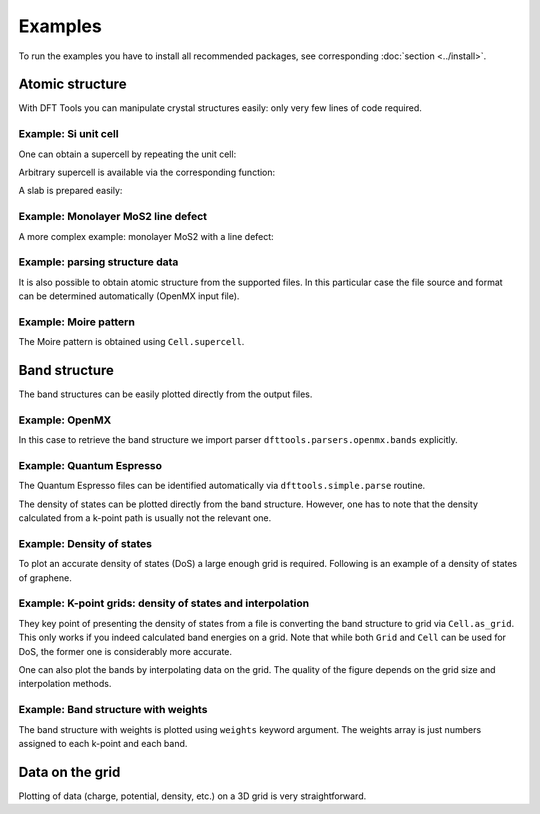 ********
Examples
********

To run the examples you have to install all recommended packages, see
corresponding :doc:`section <../install>`.

Atomic structure
================

With DFT Tools you can manipulate crystal structures easily: only very
few lines of code required.

Example: Si unit cell
---------------------

.. plot:: examples/atomic-structure/0-si/plot.py
      :include-source:
      :nofigs:
      :context:
      
.. image:: atomic-structure/0-si/output.svg

One can obtain a supercell by repeating the unit cell:

.. plot:: examples/atomic-structure/0-si/plot2.py
      :include-source:
      :nofigs:
      :context:
      
.. image:: atomic-structure/0-si/output2.svg

Arbitrary supercell is available via the corresponding function:

.. plot:: examples/atomic-structure/0-si/plot3.py
      :include-source:
      :nofigs:
      :context:
      
.. image:: atomic-structure/0-si/output3.svg

A slab is prepared easily:

.. plot:: examples/atomic-structure/0-si/plot4.py
      :include-source:
      :nofigs:
      :context:
      
.. image:: atomic-structure/0-si/output4.svg

Example: Monolayer MoS2 line defect
-----------------------------------

A more complex example: monolayer MoS2 with a line defect:

.. plot:: examples/atomic-structure/1-mos2/plot.py
      :include-source:
      :nofigs:
      :context:
      
.. image:: atomic-structure/1-mos2/output.svg

Example: parsing structure data
-------------------------------

It is also possible to obtain atomic structure from the supported files.
In this particular case the file source and format can be determined
automatically (OpenMX input file).

.. plot:: examples/atomic-structure/2-bi2se3/plot.py
      :include-source:
      :nofigs:
      :context: reset
      
.. image:: atomic-structure/2-bi2se3/output.svg

Example: Moire pattern
-------------------------------

The Moire pattern is obtained using ``Cell.supercell``.

.. plot:: examples/atomic-structure/3-graphene/plot.py
      :include-source:
      :nofigs:
      :context: reset
      
.. image:: atomic-structure/3-graphene/output.svg

Band structure
==============

The band structures can be easily plotted directly from the output files.

Example: OpenMX
---------------

In this case to retrieve the band structure we import parser
``dfttools.parsers.openmx.bands`` explicitly.

.. plot:: examples/band-structure/0-openmx-bands/plot.py
      :include-source:

Example: Quantum Espresso
-------------------------

The Quantum Espresso files can be identified automatically via
``dfttools.simple.parse`` routine.

.. plot:: examples/band-structure/1-qe-output/plot.py
      :include-source:

The density of states can be plotted directly from the band structure.
However, one has to note that the density calculated from a k-point path
is usually not the relevant one.

.. plot:: examples/band-structure/1-qe-output/plot2.py
      :include-source:
      
Example: Density of states
--------------------------

To plot an accurate density of states (DoS) a large enough grid is
required. Following is an example of a density of states of graphene.

.. plot:: examples/band-structure/2-graphene/plot.py
      :include-source:
      
Example: K-point grids: density of states and interpolation
-----------------------------------------------------------

They key point of presenting the density of states from a file is
converting the band structure to grid via ``Cell.as_grid``. This
only works if you indeed calculated band energies on a grid. Note
that while both ``Grid`` and ``Cell`` can be used for DoS, the
former one is considerably more accurate.

.. plot:: examples/band-structure/3-mos2/plot.py
      :include-source:

One can also plot the bands by interpolating data on the grid. The
quality of the figure depends on the grid size and interpolation
methods.

.. plot:: examples/band-structure/3-mos2/plot2.py
      :include-source:

Example: Band structure with weights
------------------------------------

The band structure with weights is plotted using ``weights`` keyword
argument. The weights array is just numbers assigned to each k-point and
each band.

.. plot:: examples/band-structure/4-graphene-weights/plot.py
      :include-source:

Data on the grid
================

Plotting of data (charge, potential, density, etc.) on a 3D grid is very
straightforward.

.. plot:: examples/band-structure/5-scalar/plot.py
      :include-source:
